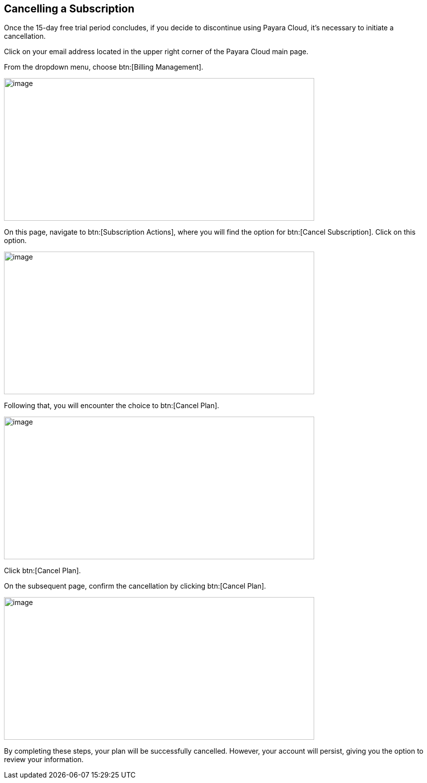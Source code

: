 

== Cancelling a Subscription

Once the 15-day free trial period concludes, if you decide to discontinue using Payara Cloud, it's necessary to initiate a cancellation.

Click on your email address located in the upper right corner of the Payara Cloud main page.

From the dropdown menu, choose btn:[Billing Management].

image::cloud-trial-image6.png[image,width=624,height=287]

On this page, navigate to btn:[Subscription Actions], where you will find the option for btn:[Cancel Subscription]. Click on this option.

image::cloud-trial-image7.png[image,width=624,height=287]

Following that, you will encounter the choice to btn:[Cancel Plan].

image::cloud-trial-image8.png[image,width=624,height=287]

Click btn:[Cancel Plan].

On the subsequent page, confirm the cancellation by clicking btn:[Cancel Plan].

image::cloud-trial-image9.png[image,width=624,height=287]

By completing these steps, your plan will be successfully cancelled. However, your account will persist, giving you the option to review your information.
